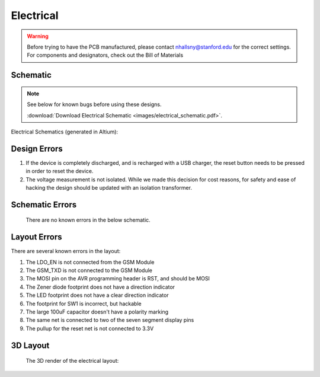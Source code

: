 .. _ref-electrical:

==========
Electrical
==========

.. warning::

   Before trying to have the PCB manufactured, please contact
   nhallsny@stanford.edu for the correct settings. For components and
   designators, check out the Bill of Materials

.. image:: images/electrical_layout.png
   :width: 400px

Schematic
=========

.. note:: 

   See below for known bugs before using these designs.

   :download:`Download Electrical Schematic <images/electrical_schematic.pdf>`.

Electrical Schematics (generated in Altium):

.. image:: images/electrical_schematic.png
   :width: 70 %
   :target: _downloads/electrical_schematic.pdf

Design Errors
=============
1. If the device is completely discharged, and is recharged with a USB charger, the reset button needs to be pressed in order to reset the device.
2. The voltage measurement is not isolated. While we made this decision for cost reasons, for safety and ease of hacking the design should be updated with an isolation transformer.

Schematic Errors
================
   There are no known errors in the below schematic.

Layout Errors
=============

There are several known errors in the layout:

1. The LDO_EN is not connected from the GSM Module
2. The GSM_TXD is not connected to the GSM Module
3. The MOSI pin on the AVR programming header is RST, and should be MOSI
4. The Zener diode footprint does not have a direction indicator
5. The LED footprint does not have a clear direction indicator
6. The footprint for SW1 is incorrect, but hackable
7. The large 100uF capacitor doesn't have a polarity marking
8. The same net is connected to two of the seven segment display pins
9. The pullup for the reset net is not connected to 3.3V

3D Layout
=========

   The 3D render of the electrical layout:

.. image:: images/electrical_3d_layout.png


